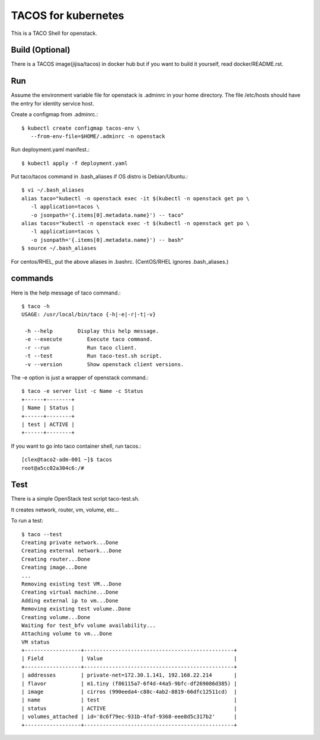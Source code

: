 TACOS for kubernetes
=======================

This is a TACO Shell for openstack.

Build (Optional)
-------------------

There is a TACOS image(jijisa/tacos) in docker hub but if you want to build
it yourself, read docker/README.rst.

Run
-----

Assume the environment variable file for openstack is .adminrc 
in your home directory.
The file /etc/hosts should have the entry for identity service host.

Create a configmap from .adminrc.::

   $ kubectl create configmap tacos-env \
      --from-env-file=$HOME/.adminrc -n openstack

Run deployment.yaml manifest.::

   $ kubectl apply -f deployment.yaml

Put taco/tacos command in .bash_aliases if OS distro is Debian/Ubuntu.::

   $ vi ~/.bash_aliases
   alias taco="kubectl -n openstack exec -it $(kubectl -n openstack get po \
      -l application=tacos \
      -o jsonpath='{.items[0].metadata.name}') -- taco"
   alias tacos="kubectl -n openstack exec -t $(kubectl -n openstack get po \
      -l application=tacos \
      -o jsonpath='{.items[0].metadata.name}') -- bash"
   $ source ~/.bash_aliases

For centos/RHEL, put the above aliases in .bashrc.
(CentOS/RHEL ignores .bash_aliases.)

commands
----------

Here is the help message of taco command.::

   $ taco -h
   USAGE: /usr/local/bin/taco {-h|-e|-r|-t|-v}
   
    -h --help        Display this help message.
    -e --execute        Execute taco command.
    -r --run            Run taco client.
    -t --test           Run taco-test.sh script.
    -v --version        Show openstack client versions.

The -e option is just a wrapper of openstack command.::

   $ taco -e server list -c Name -c Status
   +------+--------+
   | Name | Status |
   +------+--------+
   | test | ACTIVE |
   +------+--------+

If you want to go into taco container shell, run tacos.::

   [clex@taco2-adm-001 ~]$ tacos
   root@a5cc02a304c6:/# 


Test
-----

There is a simple OpenStack test script taco-test.sh.

It creates network, router, vm, volume, etc...

To run a test::

   $ taco --test
   Creating private network...Done
   Creating external network...Done
   Creating router...Done
   Creating image...Done
   ...
   Removing existing test VM...Done
   Creating virtual machine...Done
   Adding external ip to vm...Done
   Removing existing test volume..Done
   Creating volume...Done
   Waiting for test_bfv volume availability...
   Attaching volume to vm...Done
   VM status
   +------------------+------------------------------------------------+
   | Field            | Value                                          |
   +------------------+------------------------------------------------+
   | addresses        | private-net=172.30.1.141, 192.168.22.214       |
   | flavor           | m1.tiny (f86115a7-6f4d-44a5-9bfc-df269086d385) |
   | image            | cirros (990eeda4-c88c-4ab2-8819-66dfc12511cd)  |
   | name             | test                                           |
   | status           | ACTIVE                                         |
   | volumes_attached | id='8c6f79ec-931b-4faf-9368-eee8d5c317b2'      |
   +------------------+------------------------------------------------+

